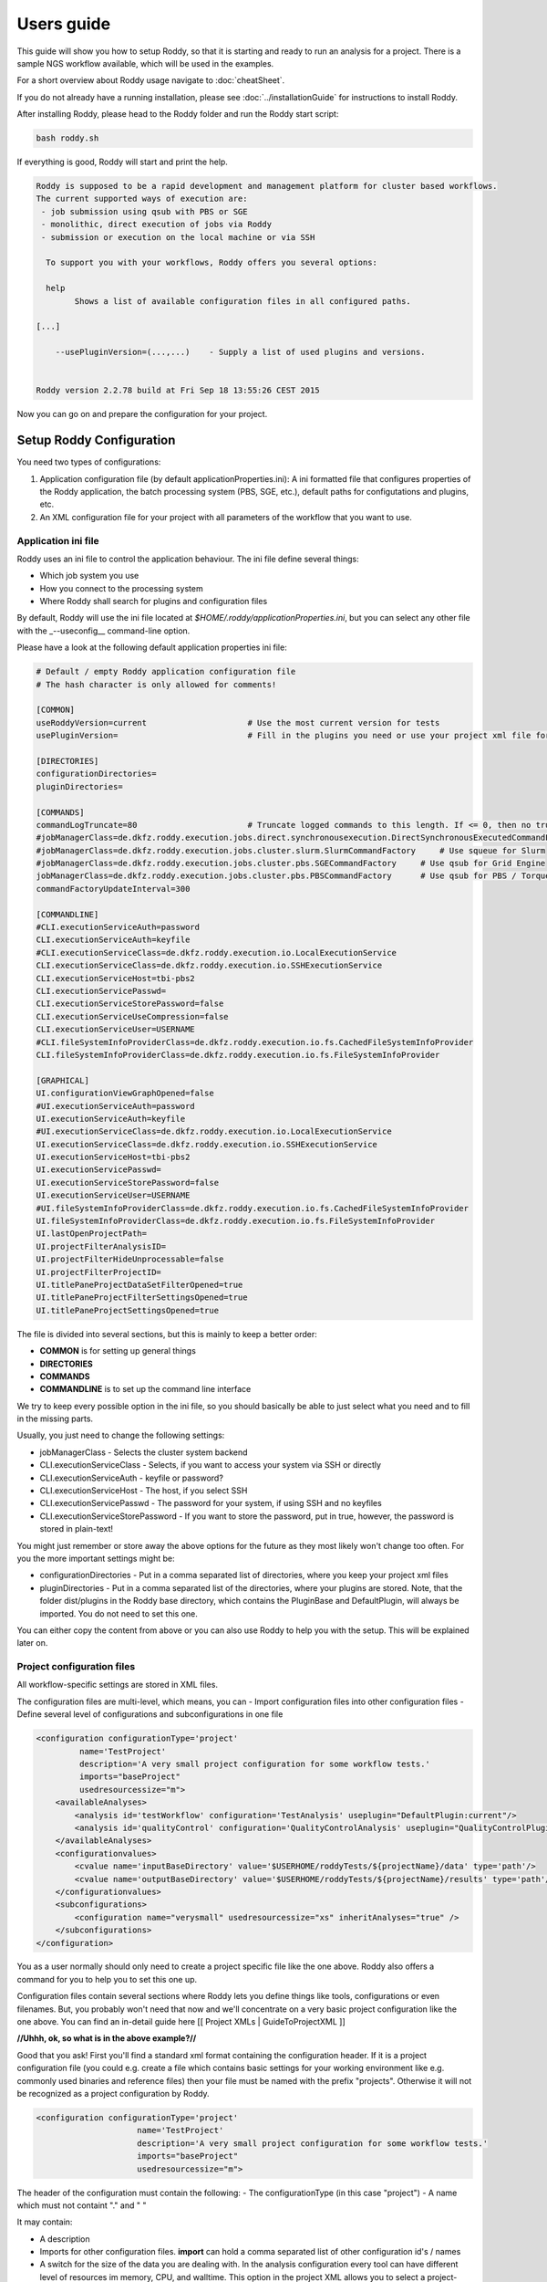 Users guide
===========

This guide will show you how to setup Roddy, so that it is starting and
ready to run an analysis for a project. There is a sample NGS workflow
available, which will be used in the examples.

For a short overview about Roddy usage navigate to :doc:`cheatSheet`.

If you do not already have a running installation, please see :doc:`../installationGuide`
for instructions to install Roddy.

After installing Roddy, please head to the Roddy folder and run the
Roddy start script:

.. code-block:: bash

    bash roddy.sh

If everything is good, Roddy will start and print the help.

.. code-block:: bash

    Roddy is supposed to be a rapid development and management platform for cluster based workflows.
    The current supported ways of execution are:
     - job submission using qsub with PBS or SGE
     - monolithic, direct execution of jobs via Roddy
     - submission or execution on the local machine or via SSH

      To support you with your workflows, Roddy offers you several options:

      help
            Shows a list of available configuration files in all configured paths.

    [...]

        --usePluginVersion=(...,...)    - Supply a list of used plugins and versions.


    Roddy version 2.2.78 build at Fri Sep 18 13:55:26 CEST 2015

Now you can go on and prepare the configuration for your project.

Setup Roddy Configuration
-------------------------

You need two types of configurations:

1. Application configuration file (by default
   applicationProperties.ini): A ini formatted file that configures
   properties of the Roddy application, the batch processing system
   (PBS, SGE, etc.), default paths for configutations and plugins, etc.
2. An XML configuration file for your project with all parameters of the
   workflow that you want to use.

Application ini file
~~~~~~~~~~~~~~~~~~~~

Roddy uses an ini file to control the application behaviour. The ini
file define several things:

-  Which job system you use
-  How you connect to the processing system
-  Where Roddy shall search for plugins and configuration files

By default, Roddy will use the ini file located at
*$HOME/.roddy/applicationProperties.ini*, but you can select any other
file with the \_--useconfig\_\_ command-line option.

Please have a look at the following default application properties ini
file:

.. code-block:: ini

    # Default / empty Roddy application configuration file
    # The hash character is only allowed for comments!

    [COMMON]
    useRoddyVersion=current                     # Use the most current version for tests
    usePluginVersion=                           # Fill in the plugins you need or use your project xml file for that.

    [DIRECTORIES]
    configurationDirectories=
    pluginDirectories=

    [COMMANDS]
    commandLogTruncate=80                       # Truncate logged commands to this length. If <= 0, then no truncation.
    #jobManagerClass=de.dkfz.roddy.execution.jobs.direct.synchronousexecution.DirectSynchronousExecutedCommandFactory   # Local, direct execution
    #jobManagerClass=de.dkfz.roddy.execution.jobs.cluster.slurm.SlurmCommandFactory     # Use squeue for Slurm
    #jobManagerClass=de.dkfz.roddy.execution.jobs.cluster.pbs.SGECommandFactory     # Use qsub for Grid Engine
    jobManagerClass=de.dkfz.roddy.execution.jobs.cluster.pbs.PBSCommandFactory      # Use qsub for PBS / Torque
    commandFactoryUpdateInterval=300

    [COMMANDLINE]
    #CLI.executionServiceAuth=password
    CLI.executionServiceAuth=keyfile
    #CLI.executionServiceClass=de.dkfz.roddy.execution.io.LocalExecutionService
    CLI.executionServiceClass=de.dkfz.roddy.execution.io.SSHExecutionService
    CLI.executionServiceHost=tbi-pbs2
    CLI.executionServicePasswd=
    CLI.executionServiceStorePassword=false
    CLI.executionServiceUseCompression=false
    CLI.executionServiceUser=USERNAME
    #CLI.fileSystemInfoProviderClass=de.dkfz.roddy.execution.io.fs.CachedFileSystemInfoProvider
    CLI.fileSystemInfoProviderClass=de.dkfz.roddy.execution.io.fs.FileSystemInfoProvider

    [GRAPHICAL]
    UI.configurationViewGraphOpened=false
    #UI.executionServiceAuth=password
    UI.executionServiceAuth=keyfile
    #UI.executionServiceClass=de.dkfz.roddy.execution.io.LocalExecutionService
    UI.executionServiceClass=de.dkfz.roddy.execution.io.SSHExecutionService
    UI.executionServiceHost=tbi-pbs2
    UI.executionServicePasswd=
    UI.executionServiceStorePassword=false
    UI.executionServiceUser=USERNAME
    #UI.fileSystemInfoProviderClass=de.dkfz.roddy.execution.io.fs.CachedFileSystemInfoProvider
    UI.fileSystemInfoProviderClass=de.dkfz.roddy.execution.io.fs.FileSystemInfoProvider
    UI.lastOpenProjectPath=
    UI.projectFilterAnalysisID=
    UI.projectFilterHideUnprocessable=false
    UI.projectFilterProjectID=
    UI.titlePaneProjectDataSetFilterOpened=true
    UI.titlePaneProjectFilterSettingsOpened=true
    UI.titlePaneProjectSettingsOpened=true

The file is divided into several sections, but this is mainly to keep a
better order:

-  **COMMON** is for setting up general things
-  **DIRECTORIES**
-  **COMMANDS**
-  **COMMANDLINE** is to set up the command line interface

We try to keep every possible option in the ini file, so you should
basically be able to just select what you need and to fill in the
missing parts.

Usually, you just need to change the following settings:

-  jobManagerClass - Selects the cluster system backend
-  CLI.executionServiceClass - Selects, if you want to access your
   system via SSH or directly
-  CLI.executionServiceAuth - keyfile or password?
-  CLI.executionServiceHost - The host, if you select SSH
-  CLI.executionServicePasswd - The password for your system, if using
   SSH and no keyfiles
-  CLI.executionServiceStorePassword - If you want to store the
   password, put in true, however, the password is stored in plain-text!

You might just remember or store away the above options for the future
as they most likely won't change too often. For you the more important
settings might be:

-  configurationDirectories - Put in a comma separated list of
   directories, where you keep your project xml files
-  pluginDirectories - Put in a comma separated list of the directories,
   where your plugins are stored. Note, that the folder dist/plugins in
   the Roddy base directory, which contains the PluginBase and
   DefaultPlugin, will always be imported. You do not need to set this
   one.

You can either copy the content from above or you can also use Roddy to
help you with the setup. This will be explained later on.

Project configuration files
~~~~~~~~~~~~~~~~~~~~~~~~~~~

All workflow-specific settings are stored in XML files.

The configuration files are multi-level, which means, you can - Import
configuration files into other configuration files - Define several
level of configurations and subconfigurations in one file

.. code-block:: xml

    <configuration configurationType='project'
             name='TestProject'
             description='A very small project configuration for some workflow tests.'
             imports="baseProject"
             usedresourcessize="m">
        <availableAnalyses>
            <analysis id='testWorkflow' configuration='TestAnalysis' useplugin="DefaultPlugin:current"/>
            <analysis id='qualityControl' configuration='QualityControlAnalysis' useplugin="QualityControlPlugin:1.0.10"/>
        </availableAnalyses>
        <configurationvalues>
            <cvalue name='inputBaseDirectory' value='$USERHOME/roddyTests/${projectName}/data' type='path'/>
            <cvalue name='outputBaseDirectory' value='$USERHOME/roddyTests/${projectName}/results' type='path'/>
        </configurationvalues>
        <subconfigurations>
            <configuration name="verysmall" usedresourcessize="xs" inheritAnalyses="true" />
        </subconfigurations>
    </configuration>

You as a user normally should only need to create a project specific
file like the one above. Roddy also offers a command for you to help you
to set this one up.

Configuration files contain several sections where Roddy lets you define
things like tools, configurations or even filenames. But, you probably
won't need that now and we'll concentrate on a very basic project
configuration like the one above. You can find an in-detail guide here
[[ Project XMLs \| GuideToProjectXML ]]

**//Uhhh, ok, so what is in the above example?//**

Good that you ask! First you'll find a standard xml format containing
the configuration header. If it is a project configuration file (you
could e.g. create a file which contains basic settings for your working
environment like e.g. commonly used binaries and reference files) then
your file must be named with the prefix "projects". Otherwise it will
not be recognized as a project configuration by Roddy.

.. code-block:: xml

    <configuration configurationType='project'
                         name='TestProject'
                         description='A very small project configuration for some workflow tests.'
                         imports="baseProject"
                         usedresourcessize="m">

The header of the configuration must contain the following: - The
configurationType (in this case "project") - A name which must not
containt "." and " "

It may contain:

-  A description
-  Imports for other configuration files. **import** can hold a comma
   separated list of other configuration id's / names
-  A switch for the size of the data you are dealing with. In the
   analysis configuration every tool can have different level of
   resources im memory, CPU, and walltime. This option in the project
   XML allows you to select a project-wide resource requirement level
   for the size of the input data expected in the project. The values t,
   xs, s, m, l, xl are allowed the and default is "l".

Directly after the header, you will find a list of the imported
workflows for your project.

.. code-block:: xml

        <availableAnalyses>
            <analysis id='testWorkflow' configuration='TestAnalysis' useplugin="DefaultPlugin:current"/>
            <analysis id='qualityControl' configuration='QualityControlAnalysis' useplugin="QualityControlPlugin:1.0.10"/>
        </availableAnalyses>

Each line can enable a workflow / analysis for your project. To make
such a line work, you need to set:

-  *id* an arbitrary name that identifies the workflow in your project.
   This name will be used to call the workflow from the command line.
-  *configuration* to identify the original analysis configuration id
   that is defined in the analysis XML in the plugin. You can also
   import an analysis several times with a different id value.
-  finally, useplugin is used to select the plugin and the plugins
   version, in which the analysis is searched. This parameter is
   optional.

The corresponding configuration files are automatically searched in your
plugins. The active plugins are retrieved from the plugin directories
set in you application ini file.

Next comes the part where you set the projects input and output folder.

.. code-block:: xml

        <configurationvalues>
            <cvalue name='inputBaseDirectory' value='$USERHOME/roddyTests/${projectName}/data' type='path'/>
            <cvalue name='outputBaseDirectory' value='$USERHOME/roddyTests/${projectName}/results' type='path'/>
        </configurationvalues>

In most cases, you should be done right now.

Analysis-specific configuration
~~~~~~~~~~~~~~~~~~~~~~~~~~~~~~~

Occasionally, you may want to set specific parameters only for specific
analyses. In this case you can add subconfigurations:

.. code-block:: xml

        <subconfigurations>
            <configuration name="verysmall" usedresourcessize="xs" inheritAnalyses="true" />
        </subconfigurations>

Subconfigurations are exactly defined like the main configuration. They
can contain the same sections. Each value, which is defined by you,
overrides a value of the parent configuration. Subconfigurations can be
nested and affect all ** tags that are nested within.

Use Roddy to create an initial project configuration
~~~~~~~~~~~~~~~~~~~~~~~~~~~~~~~~~~~~~~~~~~~~~~~~~~~~

Roddy can help you to create an initial project configuration with one
command.

.. code-block:: bash

    bash roddy.sh prepareprojectconfig create [targetprojectfolder] --useRoddyVersion=current

The command will:

1. Create a target folder structure like
   [targetprojectfolder]/roddyProject/versions/version\_[current
   date]\_[current time]
2. Copy a default ini file to the target folder
   [targetprojectfolder]/applicationProperties.ini
3. Copy a default project xml to the target folder
   [targetprojectfolder]/project.xml

You can now update both the ini file and the xml file to your needs. Do
not forget to place the freshly create folder as a configuration folder
to the ini file! Please see the explanation above to decide which
settings are appropriate for your system.

To use the ini file, you can call Roddy in the following way:

.. code-block:: bash

    bash roddy.sh --useconfig=[targetprojectfolder]/applicationProperties.ini

Use Roddy to update an existing project configuration to a new version
~~~~~~~~~~~~~~~~~~~~~~~~~~~~~~~~~~~~~~~~~~~~~~~~~~~~~~~~~~~~~~~~~~~~~~

Sometimes it is helpful to keep several version for project
configuration files. This ensures, that you can always try to go back to
an old version of your config. To support this, you can call Roddy in
the following way:

.. code-block:: bash

    bash roddy.sh prepareprojectconfig update [targetprojectfolder]

Roddy will then search the latest existing project configuration version
and create a new folder with a copy in it.

So after you call Roddy, you'll find e.g.:

-  [targetprojectfolder]/roddyProject/versions/version\_20150719\_111328
   and
-  [targetprojectfolder]/roddyProject/versions/version\_20150925\_134527

The new folder will contain a copy of the contents of the old folder.
You can call Roddy afterwards with the new ini file.

    IMPORTANT: Roddy does not update the *configurationDirectories*
    option in the new *applicationProperties.ini*. As of now, you need
    to manually adapt the configuration directories in the ini file!

Check if things are set up properly
~~~~~~~~~~~~~~~~~~~~~~~~~~~~~~~~~~~

With configurations of complex workflows, it may become very tedious and
error prone to ensure that everything is configured correctly. If you
work with multiple projects, the first thing to check is the use of the
correct configuration files. To find out, if you did everything right,
Roddy offers you several options:

.. code-block:: bash

    bash roddy.sh showconfigpaths  --useconfig=[pathOfIniFile]

This will show you all available configuration files in your configured
paths. Note, that this won't list analysis XML files, as these are
loaded in a later stage, where Roddy has knowledge about loaded plugins.

With the following command you can check, whether you set the right
paths and if all your files are available:

.. code-block:: bash

    bash roddy.sh listdatasets [project]@[analysis] --useconfig=[pathOfIniFile]

    NOTE: Roddy supports parsing metadata such as dataset identifiers
    from paths but additionally has a MetadataTable facility that
    simplifies metadata input via a table. Some workflows may also be
    implemented to get the metadata from dedicated configuration values.
    Therefore, whether this command works may depend on the specific
    workflow and may require additional command-line parameters or
    configuration values. Still it can be extremely useful to get a list
    of all findable datasets.

If everything is properly set and you use the right configuration and
analysis, Roddy will be able to search the input and output folders in
your project configuration file. It will then display a list of all
found datasets. Roddy will search both folders and the result will be
combined, so you will not get doublettes. If you see the list of your
datasets, you can now run your analysis, but before you do this, you can
also try some more things before.

.. code-block:: bash

    bash roddy.sh printruntimeconfig [project]@[analysis] [pid] --useconfig=[pathOfIniFile]

If you run a workflow for the first time, it might make sense to check
the generated runtime configuration file before you start a process. The
above command will do that for the pid set by you. Is everything right?
Good, then you can go on and start a process. If not, you need to check
your configuration files.

Run a project
~~~~~~~~~~~~~

There is one more thing you can do before starting a process: You can
call Roddy with testrun:

.. code-block:: bash

    bash roddy.sh testrun [project]@[analysis] [pattern]/[ALL] --useconfig=[pathOfIniFile]

testrun will nearly do the same thing as run, except, that it does not
start cluster jobs. It will list all the jobs which will be executed.
Please take a close look at the output for all the jobs. testrun and all
the other run commands are all triggered with a dataset id pattern.
We'll explain that soon.

    Some explanation for the dataset patterns. Roddy selects and lists
    datasets like e.g. *ls*. This means, you can use all sorts of
    wildcards and patterns. Valid patterns are e.g. H063\ *, \*-A\*,
    ???3-* and so on. But! Keep in mind, that wildcards will may already
    be resolved by the shell (e.g. Bash is always good for surprises).
    testrun will help you find out, if the patterns you use are working.
    Also note, that a plain \* won't work at least for Bash. If you want
    to run all datasets, use the dataset selector [ALL].

Now let's look at an example for a job output:

.. code-block:: bash

        0x789C44FF73F: fastqc [ -l walltime=1000:00:00]
          pid                       : H006-1
          PID                       : H006-1
          CONFIG_FILE               : [ exDir]/runtimeConfig.sh
          ANALYSIS_DIR              : /home/heinold/temp/roddyLocalTest/testproject
          TOOLSDIR                  : [ exDir]/analysisTools/qcPipeline
          TOOL_ID                   : fastqc
          RAW_SEQ                   : [ inDir]/control/paired/run120918_SN7001149_0101_AC16PKACXX/sequence/1_B_GCCAAT_L002_R1_complete_filtered.fastq.gz
          FILENAME_FASTQC           : [outDir]/fastx_qc/control_run120918_SN7001149_0101_AC16PKACXX_1_B_GCCAAT_L002_R1_sequence_fastqc.zip
          RODDY_PARENT_JOBS         : parameterArray=()

This is the output for a job calling fastqc on a fastq file, to go easy,
we just named it fastqc. First, there is a fake job id, which is used in
test cases. If you call *run* instead of *testrun*, this will be
replaced by a job identifier produced by your processing backend (PBS,
SGE, etc.). The job id is followed by the resource settings specific to
your configured processing backend. Here it is the walltime setting for
a PBS system. The next lines are the parameters which will be passed to
the job. Some of the parameters are set for every job including pid/PID
("patient id", this is the "dataset"), CONFIG\_FILE or ANALYSIS\_DIR.
The abbreviations like [exDir] or [inDir] are explained in the header of
the testrun output. They are there to make things more readable. Other
parameters like e.g. FILENAME\_FASTQC are job specific. In this case,
there is a fastq file for the job input and a zip file containing the
job output. Filenames are based on rules which are normally included in
analysis configuration files.

Let's see, showconfigpaths worked, listdatasets worked, printanalysisxml
worked and also testrun. What's left? Right: run!

Let's start and run something.

.. code-block:: bash

    bash roddy.sh run [project]@[analysis] [pattern]/[ALL] --useconfig=[pathOfIniFile]

Instead of the output of testrun, Roddy will now try and run the jobs on
your processing backend. If all jobs fail, you might have the wrong
settings. If some fail, there might be problems with the backend. Roddy
will also try to tell you what sort of problems there are. But this
won't work in every case. We won't bother you with the full output now,
but something like the following will show up in case of success:

.. code-block:: bash

Finally, you started something. Now all you have to to is to wait until
your process finishes. Roddy will again offer you several commands to
help you keep track of your progress.

Process tracking, Debugging and Rerunning a process
~~~~~~~~~~~~~~~~~~~~~~~~~~~~~~~~~~~~~~~~~~~~~~~~~~~

Sometimes, it can be nice to know if a process is still running or if
there were faulty jobs and sometimes you just want to restart a process.
Roddy has what you need: checkworkflowstatus, testrerun and rerun.

.. code-block:: bash

    bash roddy.sh checkworkflowstatus [project]@[analysis] [pattern]/[ALL] --useconfig=[pathOfIniFile]

checkworkflowstatus will create a table listing your selection of
datasets and their states:

.. code-block:: bash

    [outDir]: /home/heinold/temp/roddyLocalTest/testproject/rpp
    Dataset       State     #    OK   ERR  User      Folder / Message
    A100          UNSTARTED 0    0    0    Not executed (or the Roddy log files were deleted).
    A200          UNSTARTED 0    0    0    Not executed (or the Roddy log files were deleted).
    stds          OK        3    3    0    testuser   /home/testuser/temp/roddyLocalTest/testproject...

The table has several columns:

-  Dataset is self explaining and shows you for which dataset the line
   is
-  State is the state for the last execution of a dataset
-  Is the number of started jobs for a process
   `===========================================`

-  OK is the number of good jobs
-  ERR is the number of faulty jobs
-  User is the user which started the last process
-  Folder / Message is the execution store folder for the process

You can e.g. use the output to grep for states, folders and other
things. If there are errornous jobs, you now have the info to look for
those jobs. The next section will show you, how to do this. For know,
we'll consider the jobs as failed for technical reasons and show you how
to restart them.

Roddys restart / rerun option tries to start only jobs which need to be
run. For this, it creates a list of all the output files which it knows
and compares these files with the existing files on disk. There are no
consistency checks done, so files with the size of zero are also taken
into account. If a job has failed, all of its descendants are
automatically marked as failed. This is also true, when a new job will
get startet. What the workflow then does is within the responsibility of
the workflows author. Similar to testrun / run, testrerun and rerun will
start to process data. However, only necessary jobs will be started.

Import list for different workflows:
~~~~~~~~~~~~~~~~~~~~~~~~~~~~~~~~~~~~

Please consider using only one analysis import per project xml file, if
you set configuration variables, as configuration values for different
workflows might have the same name. This could then lead to
misconfigured workflows. If you do not want to create a new file, you
can still use subconfigurations for the different workflows.

.. code-block:: xml

    <!-- Roddy 2.2.x -->
    <analysis id='snvCalling' configuration='snvCallingAnalysis' useplugin="COWorkflows:1.0.132-4" />
    <analysis id='indelCalling' configuration='indelCallingAnalysis'  useplugin="COWorkflows:1.0.132-4" />
    <analysis id='copyNumberEstimation' configuration='copyNumberEstimationAnalysis' useplugin="CopyNumberEstimationWorkflow:1.0.189" />
    <analysis id='delly' configuration='dellyAnalysis' useplugin="DellyWorkflow:0.1.12"/>

    <!-- Roddy 2.3.x -->
    <analysis id='WES' configuration='exomeAnalysis' useplugin="AlignmentAndQCWorkflows:1.1.39" />
    <analysis id='WGS' configuration='qcAnalysis' useplugin="AlignmentAndQCWorkflows:1.1.39" />
    <analysis id='postMergeQC' configuration='postMergeQCAnalysis' useplugin="AlignmentAndQCWorkflows:1.1.39"/>
    <analysis id='postMergeExomeQC' configuration='postMergeExomeQCAnalysis' useplugin="AlignmentAndQCWorkflows:1.1.39"/>

    <!-- Unreleased or Beta -->
    <analysis id='rdw' configuration='snvRecurrenceDetectionAnalysis' useplugin="SNVRecurrenceDetectionWorkflow"/>
    <analysis id='WGBS' configuration='bisulfiteCoreAnalysis' useplugin="AlignmentAndQCWorkflows:1.1.39"/>

